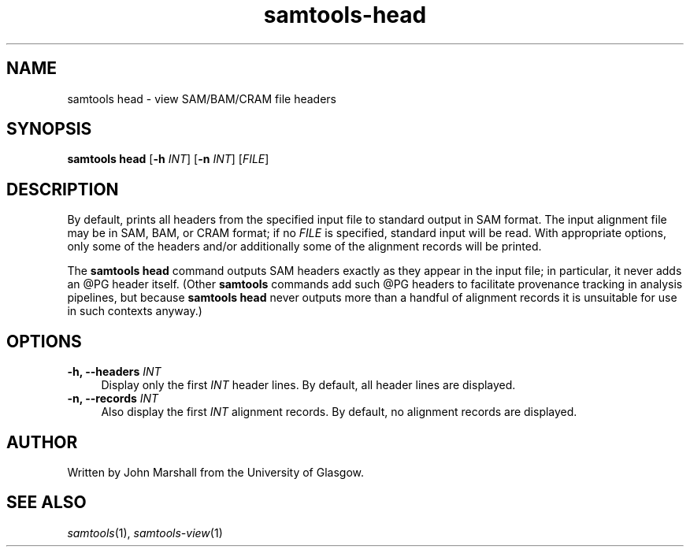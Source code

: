 '\" t
.TH samtools-head 1 "2 September 2022" "samtools-1.16.1" "Bioinformatics tools"
.SH NAME
samtools head \- view SAM/BAM/CRAM file headers
.\"
.\" Copyright (C) 2021 University of Glasgow.
.\"
.\" Author: John Marshall <jmarshall@hey.com>
.\"
.\" Permission is hereby granted, free of charge, to any person obtaining a
.\" copy of this software and associated documentation files (the "Software"),
.\" to deal in the Software without restriction, including without limitation
.\" the rights to use, copy, modify, merge, publish, distribute, sublicense,
.\" and/or sell copies of the Software, and to permit persons to whom the
.\" Software is furnished to do so, subject to the following conditions:
.\"
.\" The above copyright notice and this permission notice shall be included in
.\" all copies or substantial portions of the Software.
.\"
.\" THE SOFTWARE IS PROVIDED "AS IS", WITHOUT WARRANTY OF ANY KIND, EXPRESS OR
.\" IMPLIED, INCLUDING BUT NOT LIMITED TO THE WARRANTIES OF MERCHANTABILITY,
.\" FITNESS FOR A PARTICULAR PURPOSE AND NONINFRINGEMENT. IN NO EVENT SHALL
.\" THE AUTHORS OR COPYRIGHT HOLDERS BE LIABLE FOR ANY CLAIM, DAMAGES OR OTHER
.\" LIABILITY, WHETHER IN AN ACTION OF CONTRACT, TORT OR OTHERWISE, ARISING
.\" FROM, OUT OF OR IN CONNECTION WITH THE SOFTWARE OR THE USE OR OTHER
.\" DEALINGS IN THE SOFTWARE.

.SH SYNOPSIS
.B samtools head
.RB [ -h
.IR INT ]
.RB [ -n
.IR INT ]
.RI [ FILE ]

.SH DESCRIPTION
By default, prints all headers from the specified input file to standard output
in SAM format.
The input alignment file may be in SAM, BAM, or CRAM format; if no \fIFILE\fR
is specified, standard input will be read.
With appropriate options, only some of the headers and/or additionally some
of the alignment records will be printed.
.P
The \fBsamtools head\fR command outputs SAM headers exactly as they appear
in the input file; in particular, it never adds an @PG header itself.
(Other \fBsamtools\fR commands add such @PG headers to facilitate provenance
tracking in analysis pipelines, but because \fBsamtools head\fR never outputs
more than a handful of alignment records it is unsuitable for use in such
contexts anyway.)

.SH OPTIONS
.TP 4n
.BI "-h, --headers " INT
Display only the first \fIINT\fR header lines.
By default, all header lines are displayed.
.TP
.BI "-n, --records " INT
Also display the first \fIINT\fR alignment records.
By default, no alignment records are displayed.

.SH AUTHOR
Written by John Marshall from the University of Glasgow.

.SH SEE ALSO
.IR samtools (1),
.IR samtools-view (1)
